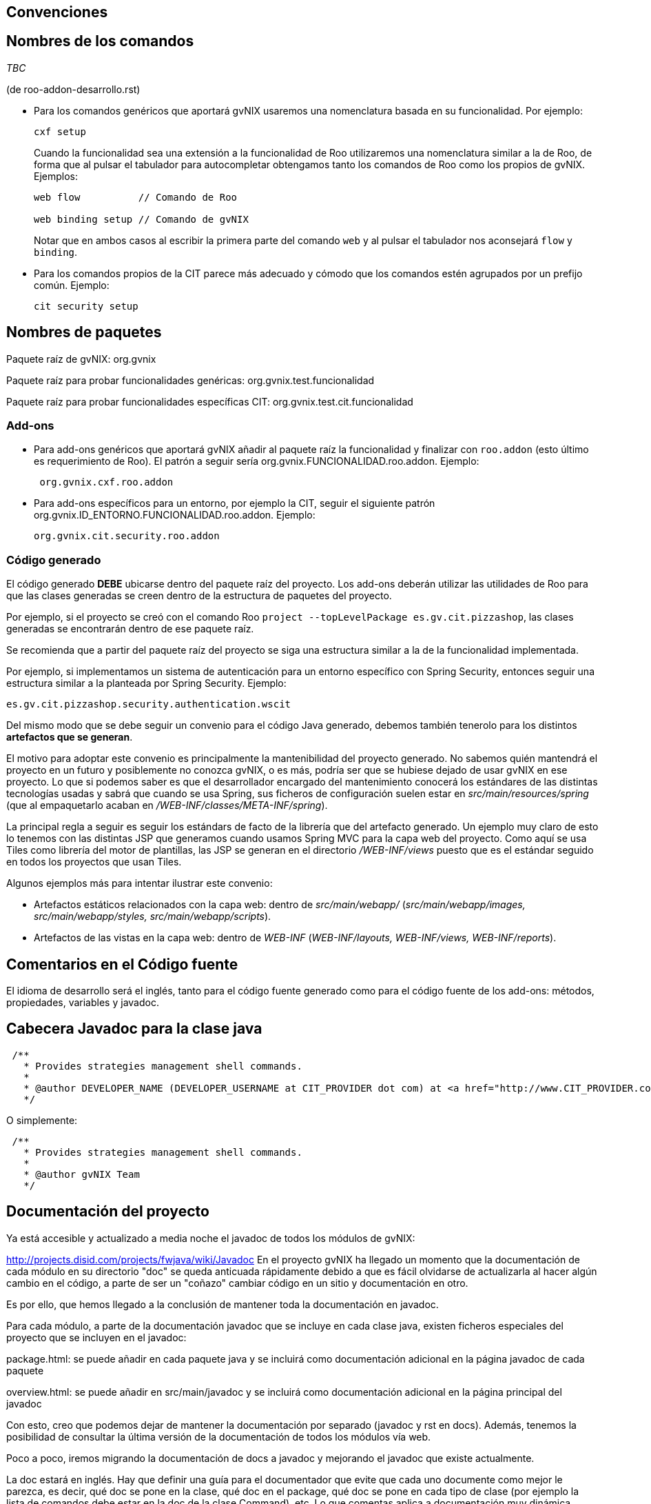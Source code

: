 Convenciones
------------

Nombres de los comandos
-----------------------

_TBC_

(de roo-addon-desarrollo.rst)

* Para los comandos genéricos que aportará gvNIX usaremos una
nomenclatura basada en su funcionalidad. Por ejemplo:
+
---------
cxf setup
---------
+
Cuando la funcionalidad sea una extensión a la funcionalidad de Roo
utilizaremos una nomenclatura similar a la de Roo, de forma que al
pulsar el tabulador para autocompletar obtengamos tanto los comandos de
Roo como los propios de gvNIX. Ejemplos:
+
-------------------------------------
web flow          // Comando de Roo

web binding setup // Comando de gvNIX
-------------------------------------
+
Notar que en ambos casos al escribir la primera parte del comando `web`
y al pulsar el tabulador nos aconsejará `flow` y `binding`.
* Para los comandos propios de la CIT parece más adecuado y cómodo que
los comandos estén agrupados por un prefijo común. Ejemplo:
+
------------------
cit security setup
------------------

Nombres de paquetes
-------------------

Paquete raíz de gvNIX: org.gvnix

Paquete raíz para probar funcionalidades genéricas:
org.gvnix.test.funcionalidad

Paquete raíz para probar funcionalidades específicas CIT:
org.gvnix.test.cit.funcionalidad

Add-ons
~~~~~~~

* Para add-ons genéricos que aportará gvNIX añadir al paquete raíz la
funcionalidad y finalizar con `roo.addon` (esto último es requerimiento
de Roo). El patrón a seguir sería org.gvnix.FUNCIONALIDAD.roo.addon.
Ejemplo:
+
------------------------
 org.gvnix.cxf.roo.addon
------------------------
* Para add-ons específicos para un entorno, por ejemplo la CIT, seguir
el siguiente patrón org.gvnix.ID_ENTORNO.FUNCIONALIDAD.roo.addon.
Ejemplo:
+
--------------------------------
org.gvnix.cit.security.roo.addon
--------------------------------

Código generado
~~~~~~~~~~~~~~~

El código generado *DEBE* ubicarse dentro del paquete raíz del proyecto.
Los add-ons deberán utilizar las utilidades de Roo para que las clases
generadas se creen dentro de la estructura de paquetes del proyecto.

Por ejemplo, si el proyecto se creó con el comando Roo
`project --topLevelPackage es.gv.cit.pizzashop`, las clases generadas se
encontrarán dentro de ese paquete raíz.

Se recomienda que a partir del paquete raíz del proyecto se siga una
estructura similar a la de la funcionalidad implementada.

Por ejemplo, si implementamos un sistema de autenticación para un
entorno específico con Spring Security, entonces seguir una estructura
similar a la planteada por Spring Security. Ejemplo:

-------------------------------------------------
es.gv.cit.pizzashop.security.authentication.wscit
-------------------------------------------------

Del mismo modo que se debe seguir un convenio para el código Java
generado, debemos también tenerolo para los distintos *artefactos que se
generan*.

El motivo para adoptar este convenio es principalmente la mantenibilidad
del proyecto generado. No sabemos quién mantendrá el proyecto en un
futuro y posiblemente no conozca gvNIX, o es más, podría ser que se
hubiese dejado de usar gvNIX en ese proyecto. Lo que si podemos saber es
que el desarrollador encargado del mantenimiento conocerá los estándares
de las distintas tecnologías usadas y sabrá que cuando se usa Spring,
sus ficheros de configuración suelen estar en
_src/main/resources/spring_ (que al empaquetarlo acaban en
_/WEB-INF/classes/META-INF/spring_).

La principal regla a seguir es seguir los estándars de facto de la
librería que del artefacto generado. Un ejemplo muy claro de esto lo
tenemos con las distintas JSP que generamos cuando usamos Spring MVC
para la capa web del proyecto. Como aquí se usa Tiles como librería del
motor de plantillas, las JSP se generan en el directorio
_/WEB-INF/views_ puesto que es el estándar seguido en todos los
proyectos que usan Tiles.

Algunos ejemplos más para intentar ilustrar este convenio:

* Artefactos estáticos relacionados con la capa web: dentro de
_src/main/webapp/_ (_src/main/webapp/images, src/main/webapp/styles,
src/main/webapp/scripts_).
* Artefactos de las vistas en la capa web: dentro de _WEB-INF_
(_WEB-INF/layouts, WEB-INF/views, WEB-INF/reports_).

Comentarios en el Código fuente
-------------------------------

El idioma de desarrollo será el inglés, tanto para el código fuente
generado como para el código fuente de los add-ons: métodos,
propiedades, variables y javadoc.

Cabecera Javadoc para la clase java
-----------------------------------

--------------------------------------------------------------------------------------------------------------------------------------------------------------------------------------------------------------------------
 /**
   * Provides strategies management shell commands.
   *
   * @author DEVELOPER_NAME (DEVELOPER_USERNAME at CIT_PROVIDER dot com) at <a href="http://www.CIT_PROVIDER.com">CIT_PROVIDER</a> made for <a href="http://www.cit.gva.es">Conselleria d'Infraestructures i Transport</a>
   */
--------------------------------------------------------------------------------------------------------------------------------------------------------------------------------------------------------------------------

O simplemente:

---------------------------------------------------
 /**
   * Provides strategies management shell commands.
   *
   * @author gvNIX Team
   */
---------------------------------------------------

Documentación del proyecto
--------------------------

Ya está accesible y actualizado a media noche el javadoc de todos los
módulos de gvNIX:

http://projects.disid.com/projects/fwjava/wiki/Javadoc
En el proyecto gvNIX ha llegado un momento que la documentación de cada
módulo en su directorio "doc" se queda anticuada rápidamente debido a
que es fácil olvidarse de actualizarla al hacer algún cambio en el
código, a parte de ser un "coñazo" cambiar código en un sitio y
documentación en otro.

Es por ello, que hemos llegado a la conclusión de mantener toda la
documentación en javadoc.

Para cada módulo, a parte de la documentación javadoc que se incluye en
cada clase java, existen ficheros especiales del proyecto que se
incluyen en el javadoc:

package.html: se puede añadir en cada paquete java y se incluirá como
documentación adicional en la página javadoc de cada paquete

overview.html: se puede añadir en src/main/javadoc y se incluirá como
documentación adicional en la página principal del javadoc

Con esto, creo que podemos dejar de mantener la documentación por
separado (javadoc y rst en docs). Además, tenemos la posibilidad de
consultar la última versión de la documentación de todos los módulos vía
web.

Poco a poco, iremos migrando la documentación de docs a javadoc y
mejorando el javadoc que existe actualmente.

La doc estará en inglés. Hay que definir una guía para el documentador
que evite que cada uno documente como mejor le parezca, es decir, qué
doc se pone en la clase, qué doc en el package, qué doc se pone en cada
tipo de clase (por ejemplo la lista de comandos debe estar en la doc de
la clase Command), etc. Lo que comentas aplica a documentación muy
dinámica, habrá documentación que no cambia a lo largo del tiempo y que
quizás no vale la pena llevar a Javadoc. Habrá que ver cada caso.

El javadoc de Springframework está lleno de ejemplos de buena doc:

http://static.springsource.org/spring/docs/current/javadoc-api/org/springframework/web/servlet/mvc/AbstractController.html
(workflow y propiedades en cabecera de clase)

http://static.springsource.org/spring/docs/current/javadoc-api/org/springframework/orm/hibernate3/HibernateInterceptor.html
(ejemplo de código)

Nombre de add-ons
-----------------

Dentro del fichero pom.xml habría que añadir la etiqueta `description`
dentro de `project` con una breve descripción del add-on.

Ejemplo:

-------------------------------------------------------------------------------------------
  <?xml version="1.0" encoding="UTF-8" standalone="no"?>
  <project ...>
        ....
        ....
        <name>gvNIX - Spring Roo - Addon - Web MVC Menu</name>
        <description>Site structure management for Spring MVC based web layer</description>
        ....
        ....
-------------------------------------------------------------------------------------------

El nombre debe contener:

gvNIX::
  Identificador del conjunto de add-ons
Spring Roo - Addon::
  Identificador de add-on de Roo
_Nombre del add-on_::
  Nombre descriptivo del add-on

Esta información sirve para localizar rápidamente los add-ons de gvNIX
en el entorno OSGi, por ejemplo al ejecutar el comando _osgi ps_.

Es importante que la descripción sea descriptiva del objetivo del add-on
(por ejemplo, _Site structure management_) y debe incluir información
sobre la tecnología en la que debe aplicarse (por ejemplo, _for Spring
MVC based web layer_). Este último punto ayudará a los desarrolladores a
saber si pueden utilizarlo en determinados add-ons, siguiendo el
ejemplo, el add-on de menu no podría utilizarse con una capa web basada
en GWT.

Licencia de add-ons
-------------------

Se utilizará GPLv3.

Copiar al directorio `legal` del addon el archivo
`gvnix/trunk/code/LICENSE.TXT.`

El texto original de la licencia se encuentra en
http://www.gnu.org/licenses/gpl-3.0.txt. Guía de referencia:
http://www.gnu.org/licenses/quick-guide-gplv3.html.

Licencia a integrar en las cabeceras de las clases java:

------------------------------------------------------------------------------------
/*
 * gvNIX is sponsored by the General Directorate for Information 
 * Technologies (DGTI) of the Regional Ministry of Finance and Public 
 * Administration of the Generalitat Valenciana (Valencian Community, 
 * Spain), managed by gvSIG Association and led by DISID.
 * Copyright (C) 2010 DGTI - Generalitat Valenciana
 *
 * This program is free software: you can redistribute it and/or modify
 * it under the terms of the GNU General Public License as published by
 * the Free Software Foundation, either version 3 of the License, or
 * (at your option) any later version.
 * 
 * This program is distributed in the hope that it will be useful,
 * but WITHOUT ANY WARRANTY; without even the implied warranty of
 * MERCHANTABILITY or FITNESS FOR A PARTICULAR PURPOSE.  See the
 * GNU General Public License for more details.
 * 
 * You should have received a copy of the GNU General Public License
 * along with this program.  If not, see <http://www.gnu.org/licenses/gpl-3.0.html>.
 */
------------------------------------------------------------------------------------

Este es un ejemplo de como debería quedar el fichero `pom.xml` del
proyecto:

----------------------------------------------------------------------------
<?xml version="1.0" encoding="UTF-8" standalone="no"?>
<project ...>
...
  <licenses>
    <license>
      <name>&gt;GNU General Public License (GPL), Version 3.0</name>
      <url>http://www.gnu.org/licenses/gpl-3.0.html</url>
      <comments>
      <![CDATA[
      gvNIX is sponsored by the General Directorate for Information
      Technologies (DGTI) of the Regional Ministry of Finance and Public
      Administration of the Generalitat Valenciana (Valencian Community,
      Spain), managed by gvSIG Association and led by DISID.

      Copyright (C) 2010 DGTI - Generalitat Valenciana

      This program is free software: you can redistribute it and/or modify
      it under the terms of the GNU General Public License as published by
      the Free Software Foundation, either version 3 of the License, or
      (at your option) any later version.

      This program is distributed in the hope that it will be useful,
      but WITHOUT ANY WARRANTY; without even the implied warranty of
      MERCHANTABILITY or FITNESS FOR A PARTICULAR PURPOSE.  See the
      GNU General Public License for more details.

      You should have received a copy of the GNU General Public License
      along with this program.  If not, see <http://www.gnu.org/licenses />.
      ]]>
      </comments>
    </license>
  </licenses>
...
</project>
----------------------------------------------------------------------------

